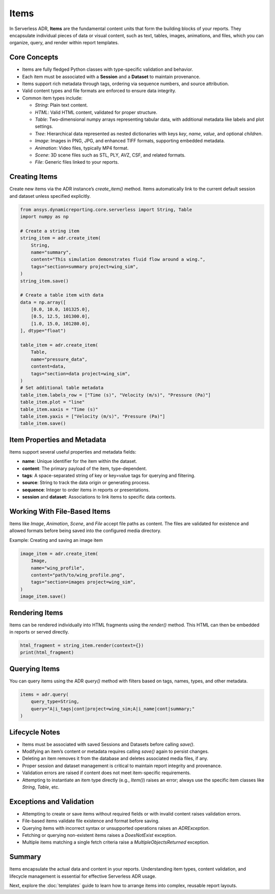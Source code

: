 Items
=====

In Serverless ADR, **Items** are the fundamental content units that form the building blocks of your reports.
They encapsulate individual pieces of data or visual content, such as text, tables, images, animations, and files,
which you can organize, query, and render within report templates.

Core Concepts
-------------

- Items are fully fledged Python classes with type-specific validation and behavior.
- Each item must be associated with a **Session** and a **Dataset** to maintain provenance.
- Items support rich metadata through tags, ordering via sequence numbers, and source attribution.
- Valid content types and file formats are enforced to ensure data integrity.
- Common item types include:

  - `String`: Plain text content.
  - `HTML`: Valid HTML content, validated for proper structure.
  - `Table`: Two-dimensional numpy arrays representing tabular data, with additional metadata like labels and plot settings.
  - `Tree`: Hierarchical data represented as nested dictionaries with keys `key`, `name`, `value`, and optional `children`.
  - `Image`: Images in PNG, JPG, and enhanced TIFF formats, supporting embedded metadata.
  - `Animation`: Video files, typically MP4 format.
  - `Scene`: 3D scene files such as STL, PLY, AVZ, CSF, and related formats.
  - `File`: Generic files linked to your reports.

Creating Items
--------------

Create new items via the ADR instance’s `create_item()` method.
Items automatically link to the current default session and dataset unless specified explicitly.

.. code-block:: python

    from ansys.dynamicreporting.core.serverless import String, Table
    import numpy as np

    # Create a string item
    string_item = adr.create_item(
        String,
        name="summary",
        content="This simulation demonstrates fluid flow around a wing.",
        tags="section=summary project=wing_sim",
    )
    string_item.save()

    # Create a table item with data
    data = np.array([
        [0.0, 10.0, 101325.0],
        [0.5, 12.5, 101300.0],
        [1.0, 15.0, 101280.0],
    ], dtype="float")

    table_item = adr.create_item(
        Table,
        name="pressure_data",
        content=data,
        tags="section=data project=wing_sim",
    )
    # Set additional table metadata
    table_item.labels_row = ["Time (s)", "Velocity (m/s)", "Pressure (Pa)"]
    table_item.plot = "line"
    table_item.xaxis = "Time (s)"
    table_item.yaxis = ["Velocity (m/s)", "Pressure (Pa)"]
    table_item.save()

Item Properties and Metadata
----------------------------

Items support several useful properties and metadata fields:

- **name**: Unique identifier for the item within the dataset.
- **content**: The primary payload of the item, type-dependent.
- **tags**: A space-separated string of key or key=value tags for querying and filtering.
- **source**: String to track the data origin or generating process.
- **sequence**: Integer to order items in reports or presentations.
- **session** and **dataset**: Associations to link items to specific data contexts.

Working With File-Based Items
-----------------------------

Items like `Image`, `Animation`, `Scene`, and `File` accept file paths as content.
The files are validated for existence and allowed formats before being saved into the configured media directory.

Example: Creating and saving an image item

.. code-block:: python

    image_item = adr.create_item(
        Image,
        name="wing_profile",
        content="path/to/wing_profile.png",
        tags="section=images project=wing_sim",
    )
    image_item.save()

Rendering Items
---------------

Items can be rendered individually into HTML fragments using the `render()` method.
This HTML can then be embedded in reports or served directly.

.. code-block:: python

    html_fragment = string_item.render(context={})
    print(html_fragment)

Querying Items
--------------

You can query items using the ADR `query()` method with filters based on tags, names, types, and other metadata.

.. code-block:: python

    items = adr.query(
        query_type=String,
        query="A|i_tags|cont|project=wing_sim;A|i_name|cont|summary;"
    )

Lifecycle Notes
---------------

- Items must be associated with saved Sessions and Datasets before calling `save()`.
- Modifying an item’s content or metadata requires calling `save()` again to persist changes.
- Deleting an item removes it from the database and deletes associated media files, if any.
- Proper session and dataset management is critical to maintain report integrity and provenance.
- Validation errors are raised if content does not meet item-specific requirements.
- Attempting to instantiate an item type directly (e.g., `Item()`) raises an error;
  always use the specific item classes like `String`, `Table`, etc.

Exceptions and Validation
-------------------------

- Attempting to create or save items without required fields or with invalid content raises validation errors.
- File-based items validate file existence and format before saving.
- Querying items with incorrect syntax or unsupported operations raises an `ADRException`.
- Fetching or querying non-existent items raises a `DoesNotExist` exception.
- Multiple items matching a single fetch criteria raise a `MultipleObjectsReturned` exception.

Summary
-------

Items encapsulate the actual data and content in your reports. Understanding item types, content validation, and lifecycle management is essential for effective Serverless ADR usage.

Next, explore the :doc:`templates` guide to learn how to arrange items into complex, reusable report layouts.
